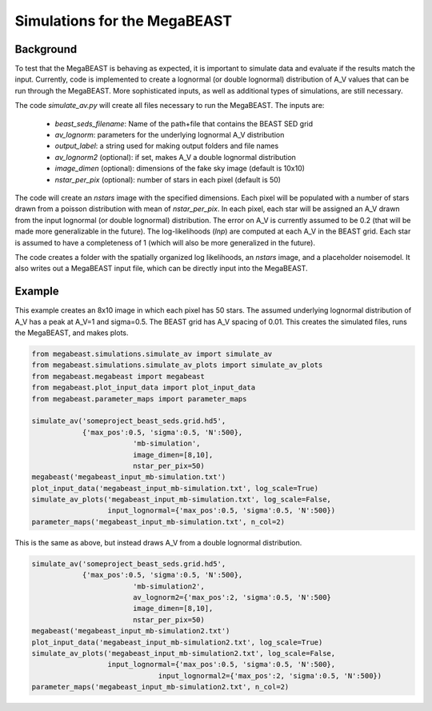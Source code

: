 #############################
Simulations for the MegaBEAST
#############################

**********
Background
**********

To test that the MegaBEAST is behaving as expected, it is important to simulate data and evaluate if the results match the input.  Currently, code is implemented to create a lognormal (or double lognormal) distribution of A_V values that can be run through the MegaBEAST.  More sophisticated inputs, as well as additional types of simulations, are still necessary.

The code `simulate_av.py` will create all files necessary to run the MegaBEAST.  The inputs are:

  * `beast_seds_filename`: Name of the path+file that contains the BEAST SED grid
  * `av_lognorm`: parameters for the underlying lognormal A_V distribution
  * `output_label`: a string used for making output folders and file names
  * `av_lognorm2` (optional): if set, makes A_V a double lognormal distribution
  * `image_dimen` (optional): dimensions of the fake sky image (default is 10x10)
  * `nstar_per_pix` (optional): number of stars in each pixel (default is 50)

The code will create an `nstars` image with the specified dimensions.  Each pixel will be populated with a number of stars drawn from a poisson distribution with mean of `nstar_per_pix`.
In each pixel, each star will be assigned an A_V drawn from the input lognormal (or double lognormal) distribution. The error on A_V is currently assumed to be 0.2 (that will be made more generalizable in the future).
The log-likelihoods (`lnp`) are computed at each A_V in the BEAST grid.  Each star is assumed to have a completeness of 1 (which will also be more generalized in the future).

The code creates a folder with the spatially organized log likelihoods, an `nstars` image, and a placeholder noisemodel.  It also writes out a MegaBEAST input file, which can be directly input into the MegaBEAST.

*******
Example
*******

This example creates an 8x10 image in which each pixel has 50 stars.  The assumed underlying lognormal distribution of A_V has a peak at A_V=1 and sigma=0.5.  The BEAST grid has A_V spacing of 0.01.
This creates the simulated files, runs the MegaBEAST, and makes plots.

.. code-block:: python

  from megabeast.simulations.simulate_av import simulate_av
  from megabeast.simulations.simulate_av_plots import simulate_av_plots
  from megabeast.megabeast import megabeast
  from megabeast.plot_input_data import plot_input_data
  from megabeast.parameter_maps import parameter_maps

  simulate_av('someproject_beast_seds.grid.hd5',
              {'max_pos':0.5, 'sigma':0.5, 'N':500},
		          'mb-simulation',
		          image_dimen=[8,10],
		          nstar_per_pix=50)
  megabeast('megabeast_input_mb-simulation.txt')
  plot_input_data('megabeast_input_mb-simulation.txt', log_scale=True)
  simulate_av_plots('megabeast_input_mb-simulation.txt', log_scale=False,
                    input_lognormal={'max_pos':0.5, 'sigma':0.5, 'N':500})
  parameter_maps('megabeast_input_mb-simulation.txt', n_col=2)

This is the same as above, but instead draws A_V from a double lognormal distribution.

.. code-block:: python

  simulate_av('someproject_beast_seds.grid.hd5',
              {'max_pos':0.5, 'sigma':0.5, 'N':500},
		          'mb-simulation2',
		          av_lognorm2={'max_pos':2, 'sigma':0.5, 'N':500}
		          image_dimen=[8,10],
		          nstar_per_pix=50)
  megabeast('megabeast_input_mb-simulation2.txt')
  plot_input_data('megabeast_input_mb-simulation2.txt', log_scale=True)
  simulate_av_plots('megabeast_input_mb-simulation2.txt', log_scale=False,
                    input_lognormal={'max_pos':0.5, 'sigma':0.5, 'N':500},
		                input_lognormal2={'max_pos':2, 'sigma':0.5, 'N':500})
  parameter_maps('megabeast_input_mb-simulation2.txt', n_col=2)
